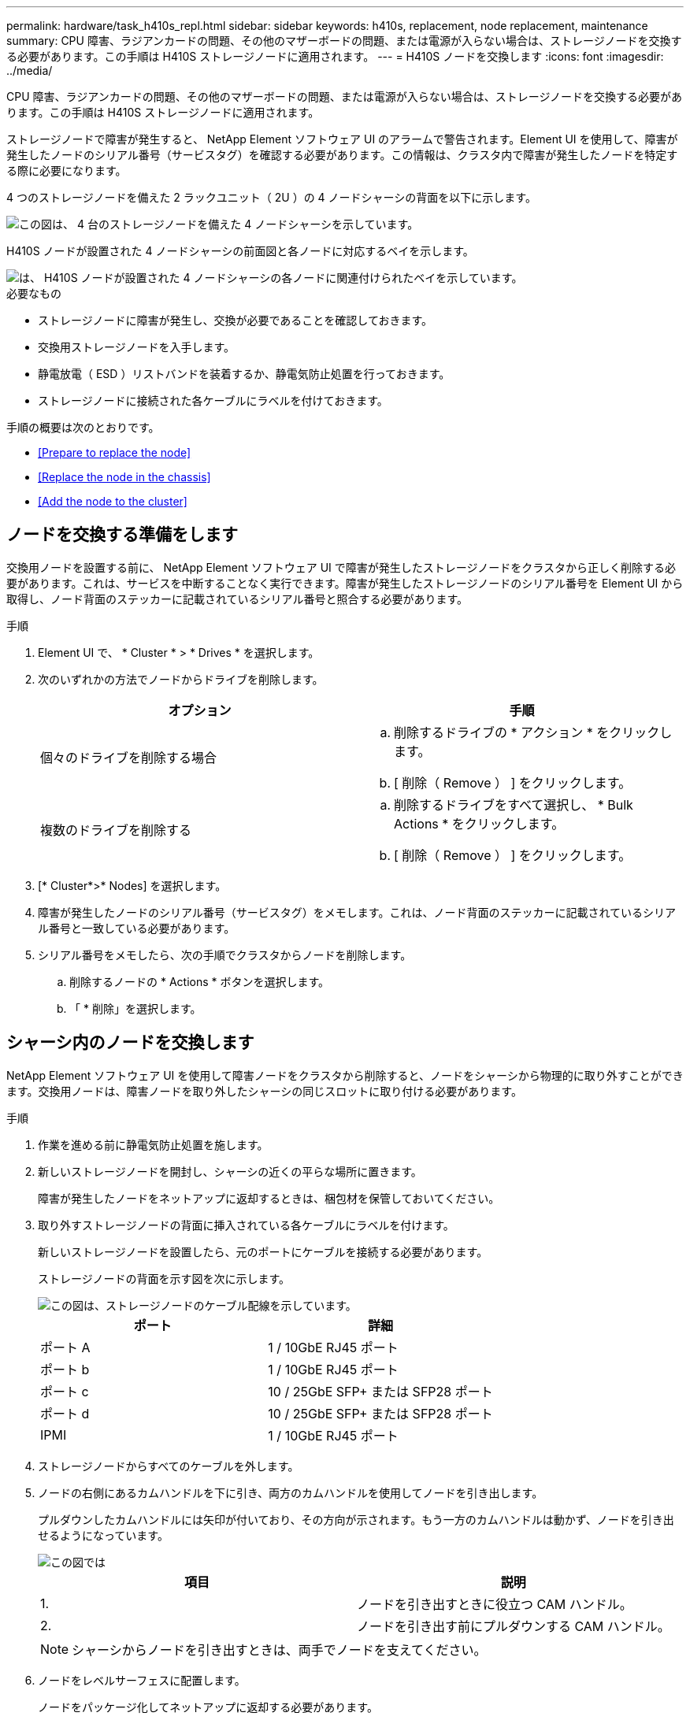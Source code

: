 ---
permalink: hardware/task_h410s_repl.html 
sidebar: sidebar 
keywords: h410s, replacement, node replacement, maintenance 
summary: CPU 障害、ラジアンカードの問題、その他のマザーボードの問題、または電源が入らない場合は、ストレージノードを交換する必要があります。この手順は H410S ストレージノードに適用されます。 
---
= H410S ノードを交換します
:icons: font
:imagesdir: ../media/


[role="lead"]
CPU 障害、ラジアンカードの問題、その他のマザーボードの問題、または電源が入らない場合は、ストレージノードを交換する必要があります。この手順は H410S ストレージノードに適用されます。

ストレージノードで障害が発生すると、 NetApp Element ソフトウェア UI のアラームで警告されます。Element UI を使用して、障害が発生したノードのシリアル番号（サービスタグ）を確認する必要があります。この情報は、クラスタ内で障害が発生したノードを特定する際に必要になります。

4 つのストレージノードを備えた 2 ラックユニット（ 2U ）の 4 ノードシャーシの背面を以下に示します。

image::hci_stornode_rear.gif[この図は、 4 台のストレージノードを備えた 4 ノードシャーシを示しています。]

H410S ノードが設置された 4 ノードシャーシの前面図と各ノードに対応するベイを示します。

image::hci_stor_node_ssd_bays.gif[は、 H410S ノードが設置された 4 ノードシャーシの各ノードに関連付けられたベイを示しています。]

.必要なもの
* ストレージノードに障害が発生し、交換が必要であることを確認しておきます。
* 交換用ストレージノードを入手します。
* 静電放電（ ESD ）リストバンドを装着するか、静電気防止処置を行っておきます。
* ストレージノードに接続された各ケーブルにラベルを付けておきます。


手順の概要は次のとおりです。

* <<Prepare to replace the node>>
* <<Replace the node in the chassis>>
* <<Add the node to the cluster>>




== ノードを交換する準備をします

交換用ノードを設置する前に、 NetApp Element ソフトウェア UI で障害が発生したストレージノードをクラスタから正しく削除する必要があります。これは、サービスを中断することなく実行できます。障害が発生したストレージノードのシリアル番号を Element UI から取得し、ノード背面のステッカーに記載されているシリアル番号と照合する必要があります。

.手順
. Element UI で、 * Cluster * > * Drives * を選択します。
. 次のいずれかの方法でノードからドライブを削除します。
+
[cols="2*"]
|===
| オプション | 手順 


 a| 
個々のドライブを削除する場合
 a| 
.. 削除するドライブの * アクション * をクリックします。
.. [ 削除（ Remove ） ] をクリックします。




 a| 
複数のドライブを削除する
 a| 
.. 削除するドライブをすべて選択し、 * Bulk Actions * をクリックします。
.. [ 削除（ Remove ） ] をクリックします。


|===
. [* Cluster*>* Nodes] を選択します。
. 障害が発生したノードのシリアル番号（サービスタグ）をメモします。これは、ノード背面のステッカーに記載されているシリアル番号と一致している必要があります。
. シリアル番号をメモしたら、次の手順でクラスタからノードを削除します。
+
.. 削除するノードの * Actions * ボタンを選択します。
.. 「 * 削除」を選択します。






== シャーシ内のノードを交換します

NetApp Element ソフトウェア UI を使用して障害ノードをクラスタから削除すると、ノードをシャーシから物理的に取り外すことができます。交換用ノードは、障害ノードを取り外したシャーシの同じスロットに取り付ける必要があります。

.手順
. 作業を進める前に静電気防止処置を施します。
. 新しいストレージノードを開封し、シャーシの近くの平らな場所に置きます。
+
障害が発生したノードをネットアップに返却するときは、梱包材を保管しておいてください。

. 取り外すストレージノードの背面に挿入されている各ケーブルにラベルを付けます。
+
新しいストレージノードを設置したら、元のポートにケーブルを接続する必要があります。

+
ストレージノードの背面を示す図を次に示します。

+
image::../media/hci_isi_storage_cabling.png[この図は、ストレージノードのケーブル配線を示しています。]

+
[cols="2*"]
|===
| ポート | 詳細 


 a| 
ポート A
 a| 
1 / 10GbE RJ45 ポート



 a| 
ポート b
 a| 
1 / 10GbE RJ45 ポート



 a| 
ポート c
 a| 
10 / 25GbE SFP+ または SFP28 ポート



 a| 
ポート d
 a| 
10 / 25GbE SFP+ または SFP28 ポート



 a| 
IPMI
 a| 
1 / 10GbE RJ45 ポート

|===
. ストレージノードからすべてのケーブルを外します。
. ノードの右側にあるカムハンドルを下に引き、両方のカムハンドルを使用してノードを引き出します。
+
プルダウンしたカムハンドルには矢印が付いており、その方向が示されます。もう一方のカムハンドルは動かず、ノードを引き出せるようになっています。

+
image::../media/hci_stor_node_camhandles.gif[この図では]

+
[cols="2*"]
|===
| 項目 | 説明 


 a| 
1.
 a| 
ノードを引き出すときに役立つ CAM ハンドル。



 a| 
2.
 a| 
ノードを引き出す前にプルダウンする CAM ハンドル。

|===
+

NOTE: シャーシからノードを引き出すときは、両手でノードを支えてください。

. ノードをレベルサーフェスに配置します。
+
ノードをパッケージ化してネットアップに返却する必要があります。

. 交換用ノードをシャーシの同じスロットに取り付けます。
+

IMPORTANT: ノードをシャーシに挿入する際に力を入れすぎないように注意してください。

. 取り外したノードからドライブを移動し、新しいノードに挿入します。
. 元々ケーブルを外したポートにケーブルを再接続します。
+
ケーブルを外したときに付けたラベルは、ガイドとして役立ちます。

+
[NOTE]
====
.. シャーシ背面の通気口がケーブルやラベルで塞がれていると、過熱によってコンポーネントで早期に障害が発生する可能性があります。
.. ケーブルをポートに無理に押し込まないでください。ケーブル、ポート、またはその両方が破損する可能性があります。


====
+

TIP: 交換用ノードがシャーシ内の他のノードと同じ方法でケーブル接続されていることを確認します。

. ノード前面のボタンを押して電源をオンにします。




== クラスタにノードを追加します

クラスタにノードを追加したり、既存のノードに新しいドライブを設置すると、ドライブが自動的に Available として登録されます。ドライブがクラスタに参加できるようにするためには、 Element UI または API を使用してドライブをクラスタに追加する必要があります。

クラスタ内の各ノードは、互換性のあるソフトウェアバージョンを実行している必要があります。クラスタにノードを追加すると、必要に応じて新しいノードに Element ソフトウェアのクラスタバージョンがインストールされます。

.手順
. [* Cluster*>* Nodes] を選択します。
. 「 * Pending * 」を選択して、保留中のノードのリストを表示します。
. 次のいずれかを実行します。
+
** 個々のノードを追加するには、追加するノードの * Actions * アイコンを選択します。
** 複数のノードを追加するには、追加するノードのチェックボックスをオンにし、 * Bulk Actions * を実行します。
+

NOTE: 追加するノードの Element ソフトウェアのバージョンがクラスタで実行されているバージョンと異なる場合は、クラスタマスターで実行されている Element ソフトウェアのバージョンに非同期的に更新されます。更新されたノードは、自動的にクラスタに追加されます。この非同期プロセスの間 ' ノードの状態は pendingActive になります



. 「 * 追加」を選択します。
+
ノードがアクティブノードのリストに表示されます。

. Element UI で、 * Cluster * > * Drives * を選択します。
. 使用可能なドライブのリストを表示するには、「 * Available * 」を選択します。
. 次のいずれかを実行します。
+
** ドライブを個別に追加するには、追加するドライブの * Actions * アイコンを選択し、 * Add * を選択します。
** 複数のドライブを追加するには、追加するドライブのチェックボックスを選択し、 * Bulk Actions * を選択し、 * Add * を選択します。






== 詳細については、こちらをご覧ください

* https://www.netapp.com/data-storage/solidfire/documentation/["NetApp SolidFire のリソースページ"^]
* https://docs.netapp.com/sfe-122/topic/com.netapp.ndc.sfe-vers/GUID-B1944B0E-B335-4E0B-B9F1-E960BF32AE56.html["以前のバージョンの NetApp SolidFire 製品および Element 製品に関するドキュメント"^]

